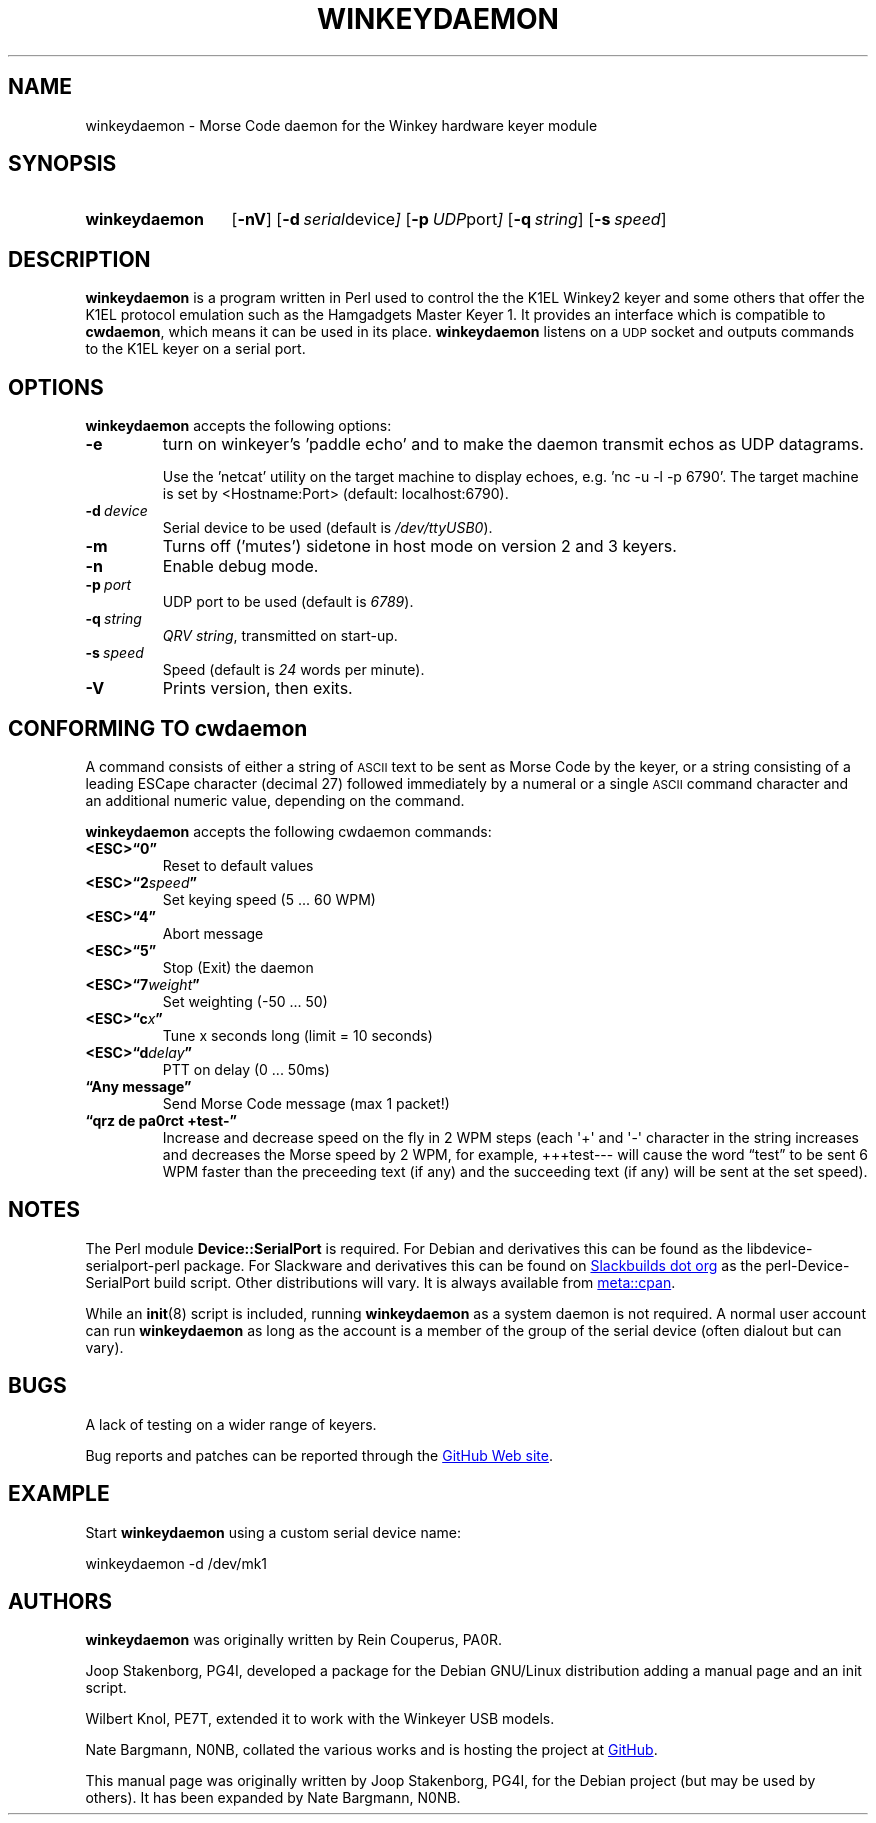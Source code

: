 .\"                                      Hey, EMACS: -*- nroff -*-
.TH WINKEYDAEMON "1" "2018-01-28" "Winkeydaemon" "K1EL keyer driver"
.
.SH NAME
winkeydaemon \- Morse Code daemon for the Winkey hardware keyer module
.
.SH SYNOPSIS
.SY winkeydaemon
.OP \-nV
.OP \-d "serial device"
.OP \-p "UDP port"
.OP \-q string
.OP \-s speed
.YS
.
.SH DESCRIPTION
.B winkeydaemon
is a program written in Perl used to control the the K1EL Winkey2 keyer and
some others that offer the K1EL protocol emulation such as the Hamgadgets
Master Keyer 1. It provides an interface which is compatible to
.BR cwdaemon ,
which means it can be used in its place.
.B winkeydaemon
listens on a
.SM UDP
socket and outputs commands to the K1EL keyer on a serial port.
.
.SH OPTIONS
.B winkeydaemon
accepts the following options:
.TP
.B \-e
turn on winkeyer's 'paddle echo' and to make the daemon transmit echos as UDP
datagrams.
.IP
Use the 'netcat' utility on the target machine to display echoes, e.g. 'nc -u
-l -p 6790'. The target machine is set by <Hostname:Port> (default: localhost:6790).
.TP
.BI \-d\  device
Serial device to be used (default is
.IR /dev/ttyUSB0 ).
.TP
.B \-m
Turns off ('mutes') sidetone in host mode on version 2 and 3 keyers.
.TP
.B \-n
Enable debug mode.
.TP
.BI \-p\  port
UDP port to be used (default is
.IR 6789 ).
.TP
.BI \-q\  string
.IR "QRV string" ,
transmitted on start-up.
.TP
.BI \-s\  speed
Speed (default is
.I 24
words per minute).
.TP
.B \-V
Prints version, then exits.
.
.SH CONFORMING TO cwdaemon
A command consists of either a string of
.SM ASCII
text to be sent as Morse Code by the keyer, or a string consisting of a leading
ESCape character (decimal 27) followed immediately by a numeral or a single
.SM ASCII
command character and an additional numeric value, depending on the command.
.P
.B winkeydaemon
accepts the following cwdaemon commands:
.TP
.B <ESC>\*(lq0\*(rq
Reset to default values
.TP
.BI <ESC>\*(lq2 speed \*(rq
Set keying speed (5 ... 60 WPM)
.TP
.B <ESC>\*(lq4\*(rq
Abort message
.TP
.B <ESC>\*(lq5\*(rq
Stop (Exit) the daemon
.TP
.BI <ESC>\*(lq7 weight \*(rq
Set weighting (-50 ... 50)
.TP
.BI <ESC>\*(lqc x \*(rq
Tune x seconds long (limit = 10 seconds)
.TP
.BI <ESC>\*(lqd delay \*(rq
PTT on delay (0 ... 50ms)
.TP
.B \*(lqAny message\*(rq
Send Morse Code message (max 1 packet!)
.TP
.B \*(lqqrz de pa0rct +test-\*(rq
Increase and decrease speed on the fly in 2 WPM steps (each \(aq+\(aq and
\(aq-\(aq character in the string increases and decreases the Morse
speed by 2 WPM, for example, +++test--- will cause the word
\*(lqtest\*(rq to be sent 6 WPM faster than the preceeding text (if any)
and the succeeding text (if any)  will be sent at the set speed).
.
.SH NOTES
The Perl module
.B Device::SerialPort
is required.  For Debian and derivatives this can be found as the
libdevice-serialport-perl package.  For Slackware and derivatives this can be
found on
.UR http://slackbuilds.org
Slackbuilds dot org
.UE
as the perl-Device-SerialPort build script.  Other distributions will vary.
It is always available from
.UR https://metacpan.org/release/Device-SerialPort
meta::cpan
.UE .
.P
While an
.BR init (8)
script is included, running
.B winkeydaemon
as a system daemon is not required.  A normal user account can run
.B winkeydaemon
as long as the account is a member of the group of the serial device
(often dialout but can vary).
.
.SH BUGS
A lack of testing on a wider range of keyers.
.P
Bug reports and patches can be reported through the
.UR https://github.com/N0NB/winkeydaemon
GitHub Web site
.UE .
.
.SH EXAMPLE
Start
.B winkeydaemon
using a custom serial device name:
.P
.EX
winkeydaemon -d /dev/mk1
.EE
.
.SH AUTHORS
.B winkeydaemon
was originally written by Rein Couperus, PA0R.
.P
Joop Stakenborg, PG4I, developed a package for the Debian GNU/Linux
distribution adding a manual page and an init script.
.P
Wilbert Knol, PE7T, extended it to work with the Winkeyer USB models.
.P
Nate Bargmann, N0NB, collated the various works and is hosting the project
at
.UR https://github.com/N0NB/winkeydaemon
GitHub
.UE .
.PP
This manual page was originally written by Joop Stakenborg, PG4I,
for the Debian project (but may be used by others).  It has been expanded by
Nate Bargmann, N0NB.
